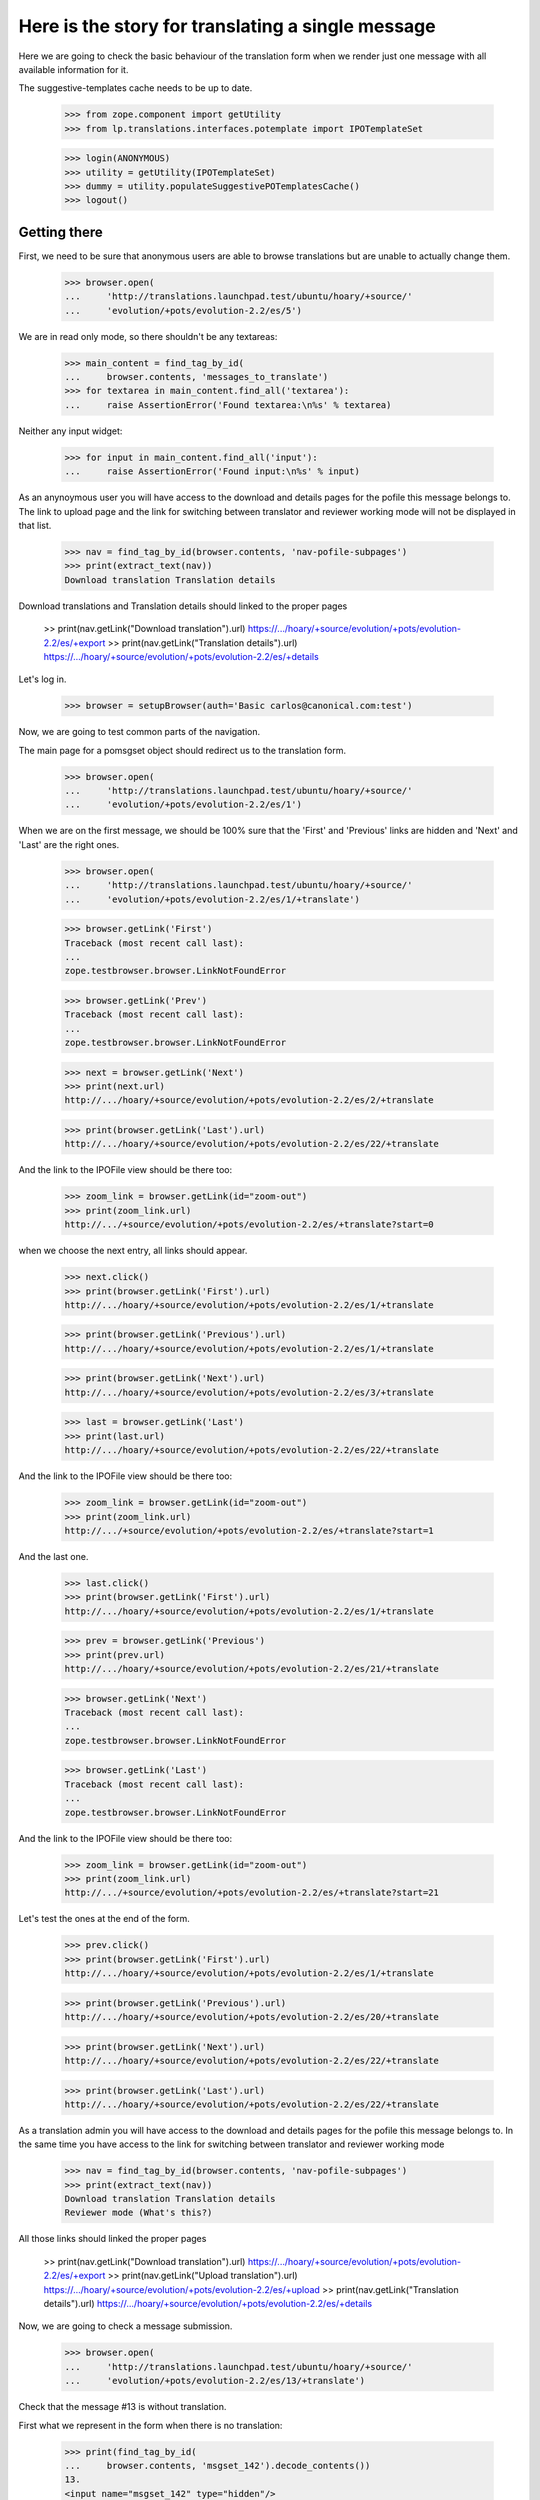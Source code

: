 Here is the story for translating a single message
==================================================

Here we are going to check the basic behaviour of the translation form
when we render just one message with all available information for it.

The suggestive-templates cache needs to be up to date.

    >>> from zope.component import getUtility
    >>> from lp.translations.interfaces.potemplate import IPOTemplateSet

    >>> login(ANONYMOUS)
    >>> utility = getUtility(IPOTemplateSet)
    >>> dummy = utility.populateSuggestivePOTemplatesCache()
    >>> logout()


Getting there
-------------

First, we need to be sure that anonymous users are able to browse
translations but are unable to actually change them.

    >>> browser.open(
    ...     'http://translations.launchpad.test/ubuntu/hoary/+source/'
    ...     'evolution/+pots/evolution-2.2/es/5')

We are in read only mode, so there shouldn't be any textareas:

    >>> main_content = find_tag_by_id(
    ...     browser.contents, 'messages_to_translate')
    >>> for textarea in main_content.find_all('textarea'):
    ...     raise AssertionError('Found textarea:\n%s' % textarea)

Neither any input widget:

    >>> for input in main_content.find_all('input'):
    ...     raise AssertionError('Found input:\n%s' % input)

As an anynoymous user you will have access to the download and details
pages for the pofile this message belongs to. The link to upload page
and the link for switching between translator and reviewer working mode
will not be displayed in that list.

    >>> nav = find_tag_by_id(browser.contents, 'nav-pofile-subpages')
    >>> print(extract_text(nav))
    Download translation Translation details

Download translations and Translation details should linked to the
proper pages

  >> print(nav.getLink("Download translation").url)
  https://.../hoary/+source/evolution/+pots/evolution-2.2/es/+export
  >> print(nav.getLink("Translation details").url)
  https://.../hoary/+source/evolution/+pots/evolution-2.2/es/+details

Let's log in.

    >>> browser = setupBrowser(auth='Basic carlos@canonical.com:test')

Now, we are going to test common parts of the navigation.

The main page for a pomsgset object should redirect us to the
translation form.

    >>> browser.open(
    ...     'http://translations.launchpad.test/ubuntu/hoary/+source/'
    ...     'evolution/+pots/evolution-2.2/es/1')

When we are on the first message, we should be 100% sure that the
'First' and 'Previous' links are hidden and 'Next' and 'Last' are the
right ones.

    >>> browser.open(
    ...     'http://translations.launchpad.test/ubuntu/hoary/+source/'
    ...     'evolution/+pots/evolution-2.2/es/1/+translate')

    >>> browser.getLink('First')
    Traceback (most recent call last):
    ...
    zope.testbrowser.browser.LinkNotFoundError

    >>> browser.getLink('Prev')
    Traceback (most recent call last):
    ...
    zope.testbrowser.browser.LinkNotFoundError

    >>> next = browser.getLink('Next')
    >>> print(next.url)
    http://.../hoary/+source/evolution/+pots/evolution-2.2/es/2/+translate

    >>> print(browser.getLink('Last').url)
    http://.../hoary/+source/evolution/+pots/evolution-2.2/es/22/+translate

And the link to the IPOFile view should be there too:

    >>> zoom_link = browser.getLink(id="zoom-out")
    >>> print(zoom_link.url)
    http://.../+source/evolution/+pots/evolution-2.2/es/+translate?start=0

when we choose the next entry, all links should appear.

    >>> next.click()
    >>> print(browser.getLink('First').url)
    http://.../hoary/+source/evolution/+pots/evolution-2.2/es/1/+translate

    >>> print(browser.getLink('Previous').url)
    http://.../hoary/+source/evolution/+pots/evolution-2.2/es/1/+translate

    >>> print(browser.getLink('Next').url)
    http://.../hoary/+source/evolution/+pots/evolution-2.2/es/3/+translate

    >>> last = browser.getLink('Last')
    >>> print(last.url)
    http://.../hoary/+source/evolution/+pots/evolution-2.2/es/22/+translate

And the link to the IPOFile view should be there too:

    >>> zoom_link = browser.getLink(id="zoom-out")
    >>> print(zoom_link.url)
    http://.../+source/evolution/+pots/evolution-2.2/es/+translate?start=1

And the last one.

    >>> last.click()
    >>> print(browser.getLink('First').url)
    http://.../hoary/+source/evolution/+pots/evolution-2.2/es/1/+translate

    >>> prev = browser.getLink('Previous')
    >>> print(prev.url)
    http://.../hoary/+source/evolution/+pots/evolution-2.2/es/21/+translate

    >>> browser.getLink('Next')
    Traceback (most recent call last):
    ...
    zope.testbrowser.browser.LinkNotFoundError

    >>> browser.getLink('Last')
    Traceback (most recent call last):
    ...
    zope.testbrowser.browser.LinkNotFoundError

And the link to the IPOFile view should be there too:

    >>> zoom_link = browser.getLink(id="zoom-out")
    >>> print(zoom_link.url)
    http://.../+source/evolution/+pots/evolution-2.2/es/+translate?start=21

Let's test the ones at the end of the form.

    >>> prev.click()
    >>> print(browser.getLink('First').url)
    http://.../hoary/+source/evolution/+pots/evolution-2.2/es/1/+translate

    >>> print(browser.getLink('Previous').url)
    http://.../hoary/+source/evolution/+pots/evolution-2.2/es/20/+translate

    >>> print(browser.getLink('Next').url)
    http://.../hoary/+source/evolution/+pots/evolution-2.2/es/22/+translate

    >>> print(browser.getLink('Last').url)
    http://.../hoary/+source/evolution/+pots/evolution-2.2/es/22/+translate

As a translation admin you will have access to the download and details
pages for the pofile this message belongs to. In the same time you have
access to the link for switching between translator and reviewer working
mode

    >>> nav = find_tag_by_id(browser.contents, 'nav-pofile-subpages')
    >>> print(extract_text(nav))
    Download translation Translation details
    Reviewer mode (What's this?)

All those links should linked the proper pages

  >> print(nav.getLink("Download translation").url)
  https://.../hoary/+source/evolution/+pots/evolution-2.2/es/+export
  >> print(nav.getLink("Upload translation").url)
  https://.../hoary/+source/evolution/+pots/evolution-2.2/es/+upload
  >> print(nav.getLink("Translation details").url)
  https://.../hoary/+source/evolution/+pots/evolution-2.2/es/+details

Now, we are going to check a message submission.

    >>> browser.open(
    ...     'http://translations.launchpad.test/ubuntu/hoary/+source/'
    ...     'evolution/+pots/evolution-2.2/es/13/+translate')

Check that the message #13 is without translation.

First what we represent in the form when there is no translation:

    >>> print(find_tag_by_id(
    ...     browser.contents, 'msgset_142').decode_contents())
    13.
    <input name="msgset_142" type="hidden"/>

    >>> print(find_tag_by_id(
    ...     browser.contents, 'msgset_142_singular').decode_contents())
    Migrating `<code>%s</code>':

    >>> print(find_tag_by_id(
    ...     browser.contents,
    ...     'msgset_142_es_translation_0').decode_contents())
    (no translation yet)

And also, we don't get anyone as the Last translator because there is no
translation at all ;-)

    >>> find_tag_by_id(browser.contents, 'translated_and_reviewed_by') is None
    True

    >>> find_tag_by_id(browser.contents, 'translated_by') is None
    True

    >>> find_tag_by_id(browser.contents, 'reviewed_by') is None
    True

Let's submit an invalid value for this message #13.

    >>> browser.getControl(
    ...     name='msgset_142_es_translation_0_radiobutton').value = [
    ...         'msgset_142_es_translation_0_new']
    >>> browser.getControl(
    ...     name='msgset_142_es_translation_0_new').value = 'foo %i'
    >>> browser.getControl(name='submit_translations').click()
    >>> print(browser.url)
    http://.../hoary/+source/evolution/+pots/evolution-2.2/es/13/+translate

    >>> for tag in find_tags_by_class(browser.contents, 'error'):
    ...     print(tag)
    <div class="error message">There is an error in the translation you
      provided. Please correct it before continuing.</div>
    <tr class="error translation">
      <th colspan="3">
        <strong>Error in Translation:</strong>
      </th>
      <td></td>
      <td>
        <div>
          format specifications in 'msgid' and 'msgstr' for argument 1 are not
          the same
        </div>
      </td>
    </tr>

The message is still without translation:

    >>> print(find_tag_by_id(
    ...     browser.contents, 'msgset_142').decode_contents())
    13.
    <input name="msgset_142" type="hidden"/>

    >>> print(find_tag_by_id(
    ...     browser.contents, 'msgset_142_singular').decode_contents())
    Migrating `<code>%s</code>':

    >>> print(find_tag_by_id(
    ...     browser.contents,
    ...     'msgset_142_es_translation_0').decode_contents())
    (no translation yet)

And now a good submit.

    >>> browser.getControl(
    ...     name='msgset_142_es_translation_0_radiobutton').value = [
    ...         'msgset_142_es_translation_0_new']
    >>> browser.getControl(
    ...     name='msgset_142_es_translation_0_new').value = 'foo %s'
    >>> browser.getControl(name='submit_translations').click()

We moved to the next message, that means this submission worked.

    >>> print(browser.url)
    http:/.../hoary/+source/evolution/+pots/evolution-2.2/es/14/+translate

Now, it has the submitted value.

    >>> browser.open(
    ...     'http://translations.launchpad.test/ubuntu/hoary/+source/'
    ...     'evolution/+pots/evolution-2.2/es/13/+translate')

Check that the message #13 has the new value we submitted.

    >>> print(find_tag_by_id(
    ...     browser.contents, 'msgset_142').decode_contents())
    13.
    <input name="msgset_142" type="hidden"/>

    >>> print(find_tag_by_id(
    ...     browser.contents, 'msgset_142_singular').decode_contents())
    Migrating `<code>%s</code>':

    >>> print(find_tag_by_id(
    ...     browser.contents,
    ...     'msgset_142_es_translation_0').decode_contents())
    foo <code>%s</code>

And now, we get the translator and reviewer, who happen to be the same
in this instance.

    >>> find_tag_by_id(browser.contents, 'translated_and_reviewed_by') is None
    False

    >>> find_tag_by_id(browser.contents, 'translated_by') is None
    True

    >>> find_tag_by_id(browser.contents, 'reviewed_by') is None
    True

In some other cases where translator and reviewer are different, they
are both shown separately:

    >>> browser.open(
    ...     'http://translations.launchpad.test/ubuntu/hoary/+source/'
    ...     'evolution/+pots/man/es/1/+translate')
    >>> find_tag_by_id(browser.contents, 'translated_and_reviewed_by') is None
    True

    >>> find_tag_by_id(browser.contents, 'translated_by') is None
    False

    >>> find_tag_by_id(browser.contents, 'reviewed_by') is None
    False

Now, we will check suggestions in this form.

    >>> browser.open(
    ...     'http://translations.launchpad.test/ubuntu/hoary/+source/'
    ...     'evolution/+pots/evolution-2.2/es/14/+translate')

Check that suggestions come in from other contexts:

    >>> "Suggested in" in browser.contents
    True

    >>> find_tag_by_id(browser.contents, 'msgset_143_es_suggestion_697_0')
    <...suggestion added by a non-editor for a multiline entry...>

Check that no other suggestions are presented (since no others are
relevant for this message):

    >>> "Suggested by" in browser.contents
    False

    >>> "Used in" in browser.contents
    False

Check for the translator note:

    >>> note = "This is an example of commenttext for a multiline"
    >>> note in browser.contents
    True

Also check that the alternative language selection is working:

    >>> browser.getControl(name='field.alternative_language').getControl(
    ...     'Catalan (ca)').click()
    >>> browser.getControl('Change').click()
    >>> browser.url
    'http:/...field.alternative_language=ca...'

If we specify more than one alternative language in the URL, we get an
UnexpectedFormData exception:

    >>> browser.open(
    ...  'http://translations.launchpad.test/ubuntu/hoary/+source/evolution/'
    ...  '+pots/evolution-2.2/es/14/+translate?field.alternative_language=ca&'
    ...  'field.alternative_language=es')
    Traceback (most recent call last):
    ...
    lp.app.errors.UnexpectedFormData: You specified...

Let's see what happens when we do a submission with a lock_timestamp
older than the review date for current translation.

First, we get a browser instance that will be the last one submitting
the changes.

    >>> slow_submission = setupBrowser(auth='Basic carlos@canonical.com:test')
    >>> slow_submission.open(
    ...     'http://translations.launchpad.test/ubuntu/hoary/+source/'
    ...     'evolution/+pots/evolution-2.2/es/14/+translate')
    >>> import transaction
    >>> transaction.commit()

Now, we get another instance that will be submitted before
'slow_submission'.

    >>> fast_submission = setupBrowser(auth='Basic carlos@canonical.com:test')
    >>> fast_submission.open(
    ...     'http://translations.launchpad.test/ubuntu/hoary/+source/'
    ...     'evolution/+pots/evolution-2.2/es/14/+translate')

Let's change the translation.

    >>> fast_submission.getControl(
    ...     name='msgset_143_es_translation_0_radiobutton').value = [
    ...         'msgset_143_es_translation_0_new']
    >>> fast_submission.getControl(
    ...     name='msgset_143_es_translation_0_new').value = u'blah'

And submit it.

    >>> fast_submission.getControl(name='submit_translations').click()
    >>> print(fast_submission.url)
    http://.../hoary/+source/evolution/+pots/evolution-2.2/es/15/+translate

Now, we check that the translation we are going to add is not yet in the
form, so we can check later that it's added as a suggestion:

    >>> 'foo!!' in fast_submission.contents
    False

Now, we update the translation in slow_submission.

    >>> slow_submission.getControl(
    ...     name='msgset_143_es_translation_0_radiobutton').value = [
    ...         'msgset_143_es_translation_0_new']
    >>> slow_submission.getControl(
    ...     name='msgset_143_es_translation_0_new').value = u'foo!!'

We submit it

    >>> slow_submission.getControl(name='submit_translations').click()
    >>> print(slow_submission.url)
    http://.../hoary/+source/evolution/+pots/evolution-2.2/es/14/+translate

    >>> for tag in find_tags_by_class(slow_submission.contents, 'error'):
    ...     print(tag)
    <div class="error message">There is an error in the translation you
      provided. Please correct it before continuing.</div>
    <tr class="error translation">
      <th colspan="3">
        <strong>Error in Translation:</strong>
      </th>
      <td></td>
      <td>
        <div>
          This translation has changed since you last saw it.  To avoid
          accidentally reverting work done by others, we added your
          translations as suggestions.  Please review the current values.
        </div>
      </td>
    </tr>

Also, we should still have previous translation:

    >>> print(find_tag_by_id(
    ...     slow_submission.contents, 'msgset_143').decode_contents())
    14.
    <input name="msgset_143" type="hidden"/>

    >>> print(find_tag_by_id(
    ...     slow_submission.contents,
    ...     'msgset_143_singular').decode_contents())
    The location and hierarchy of the Evolution contact...

    >>> print(find_tag_by_id(
    ...     slow_submission.contents,
    ...     'msgset_143_es_translation_0').decode_contents())
    blah

But also, the new one should appear in the form.

    >>> import re
    >>> elements = find_main_content(slow_submission.contents).find_all(
    ...     True, {'id': re.compile(r'^msgset_143_es_suggestion_\d+_0$')})
    >>> for element in elements:
    ...     print(element.decode_contents())
    La ubicación ...
    Tenga paciencia ...
    foo!!
    This is a suggestion ...
    It should work! :-P


Unreviewed translations
-----------------------

If there is a message which has a translation, but no reviewer (eg.
uploaded from a package), it only shows the translator, and not
reviewer.

    >>> browser.open(
    ...     'http://translations.launchpad.test/ubuntu/hoary/+source/'
    ...     'mozilla/+pots/pkgconf-mozilla/de/1/+translate')
    >>> print(extract_text(
    ...     find_tag_by_id(browser.contents, "translated_by").parent))
    Translated by Helge Kreutzmann on 2005-05-06

    >>> print(find_tag_by_id(browser.contents, "reviewed_by"))
    None

    >>> print(find_tag_by_id(browser.contents, "translated_and_reviewed_by"))
    None


Translating context
-------------------

Going to a translation page for a message with the context displays the
context.

    >>> browser.open(
    ...     'http://translations.launchpad.test/alsa-utils/trunk/+pots/'
    ...     'alsa-utils/sr/+translate')
    >>> print(extract_text(find_tag_by_id(
    ...     browser.contents, "msgset_198_context").parent))
    Something

We can change a translation for messages with context.

    >>> browser.getControl(
    ...     name='msgset_198_sr_translation_0_radiobutton').value = [
    ...         'msgset_198_sr_translation_0_new']
    >>> browser.getControl(
    ...     name='msgset_198_sr_translation_0_new').value = u'blah'

And submit it.

    >>> browser.getControl(name='submit_translations').click()
    >>> print(browser.url)
    http://.../alsa-utils/trunk/+pots/alsa-utils/sr/+translate

And the translation is now updated.

    >>> print(extract_text(
    ...     find_tag_by_id(browser.contents, "msgset_198_sr_translation_0")))
    blah


Empty imported messages
-----------------------

Empty messages coming from import are not shown as 'packaged'
suggestions, even if we keep them to know when were they deactivated.

Initially, a message has a non-empty packaged translation.

    >>> browser.open('http://translations.launchpad.test/ubuntu/hoary/'
    ...              '+source/evolution/+pots/evolution-2.2/es/5/+translate')
    >>> packaged = find_tag_by_id(browser.contents, 'msgset_134_other')
    >>> print(extract_text(packaged))
    In upstream: tarjetas

First, we look for an existing imported translation in evolution PO file
in Ubuntu Hoary.  We can't modify "imported" messages through web UI, so
we do it directly in the database.

    >>> from zope.component import getUtility
    >>> from lp.testing import login, logout
    >>> from lp.registry.interfaces.distribution import IDistributionSet
    >>> from lp.registry.interfaces.person import IPersonSet
    >>> from lp.registry.interfaces.sourcepackagename import (
    ...     ISourcePackageNameSet)
    >>> from lp.translations.interfaces.potemplate import IPOTemplateSet
    >>> from lp.translations.interfaces.side import TranslationSide
    >>> login("carlos@canonical.com")
    >>> carlos = getUtility(IPersonSet).getByName('carlos')

    >>> evo_sourcepackagename = getUtility(ISourcePackageNameSet)['evolution']
    >>> ubuntu = getUtility(IDistributionSet)['ubuntu']
    >>> hoary = ubuntu['hoary']
    >>> evo_potemplatesubset = getUtility(IPOTemplateSet).getSubset(
    ...     distroseries=hoary, sourcepackagename=evo_sourcepackagename)
    >>> evolution_potemplate = evo_potemplatesubset['evolution-2.2']
    >>> evolution_pofile = evolution_potemplate.getPOFileByLang('es')
    >>> potmsgset = evolution_potemplate.getPOTMsgSetByMsgIDText(' cards')
    >>> spanish = evolution_pofile.language

    >>> upstream_message = potmsgset.getCurrentTranslation(
    ...     evolution_potemplate, spanish,
    ...     side=TranslationSide.UPSTREAM)
    >>> for translation in upstream_message.translations:
    ...     print(translation)
    ... # doctest: -NORMALIZE_WHITESPACE
     tarjetas

We replace it with an empty, imported translation:

    >>> empty_upstream_message = factory.makeSuggestion(
    ...     potmsgset=potmsgset, pofile=evolution_pofile, translator=carlos,
    ...     translations={0: u''})
    >>> from zope.security.proxy import removeSecurityProxy
    >>> removeSecurityProxy(upstream_message).is_current_upstream = False
    >>> removeSecurityProxy(empty_upstream_message).is_current_upstream = True
    >>> for translation in empty_upstream_message.translations:
    ...     print(translation)
    <BLANKLINE>

    >>> logout()

If we browse to the page for this message, we won't be able to see a
packaged translation anymore.

    >>> browser.open('http://translations.launchpad.test/ubuntu/hoary/'
    ...              '+source/evolution/+pots/evolution-2.2/es/5/+translate')
    >>> packaged = find_tag_by_id(browser.contents, 'msgset_134_other')

Also, the page now displays a "(not translated yet)" message.

    >>> print(extract_text(packaged))
    In upstream: (not translated yet)


Shared and diverged translations
--------------------------------

We create a POFile with one shared translation, which we want to diverge
from.

    >>> login('foo.bar@canonical.com')
    >>> pofile = factory.makePOFile('sr')
    >>> potmsgset = factory.makePOTMsgSet(pofile.potemplate, sequence=1)
    >>> translationmessage = factory.makeCurrentTranslationMessage(
    ...     potmsgset=potmsgset, pofile=pofile,
    ...     translations=[u"shared translation"])
    >>> translationmessage.setPOFile(pofile)
    >>> message_url = '/'.join(
    ...     [canonical_url(translationmessage, rootsite='translations'),
    ...      '+translate'])
    >>> pofile_url = (
    ...     canonical_url(pofile, rootsite='translations') + '/+translate')
    >>> logout()

On the POFile +translate page, no divergence check box is shown.

    >>> browser.open(pofile_url)
    >>> diverge_check_box = browser.getControl(
    ...     name='msgset_%d_diverge' % (potmsgset.id))
    Traceback (most recent call last):
    ...
    LookupError: name...

However, once we zoom in on the message, check box to diverge a
translation is shown.

    >>> browser.open(message_url)
    >>> diverge_check_box = browser.getControl(
    ...     name='msgset_%d_diverge' % (potmsgset.id))
    >>> diverge_check_box.value
    []

We can check the box to add a new translation and diverge it.

    >>> diverge_check_box.value = ['diverge_translation']
    >>> html_id = 'msgset_%d_%s_translation_0' % (
    ...     potmsgset.id, pofile.language.code)
    >>> browser.getControl(name=html_id + '_radiobutton').value = [
    ...         html_id + '_new']
    >>> browser.getControl(name=html_id + '_new').value = 'diverged'
    >>> browser.getControl(name='submit_translations').click()

Since we've got only one message, this page is reloaded, and a "Shared"
translation is shown separately, and there is no check box to diverge a
translation.

    >>> diverge_check_box = browser.getControl(
    ...     name='msgset_%d_diverge' % (potmsgset.id))
    Traceback (most recent call last):
    ...
    LookupError: name...

    >>> shared_html_id = 'msgset_%d_%s_suggestion_%d_0' % (
    ...     potmsgset.id, pofile.language.code, translationmessage.id)
    >>> shared_message_tag = find_tag_by_id(browser.contents, shared_html_id)
    >>> print(extract_text(shared_message_tag))
    shared translation

    >>> print(extract_text(find_tag_by_id(browser.contents, html_id)))
    diverged
